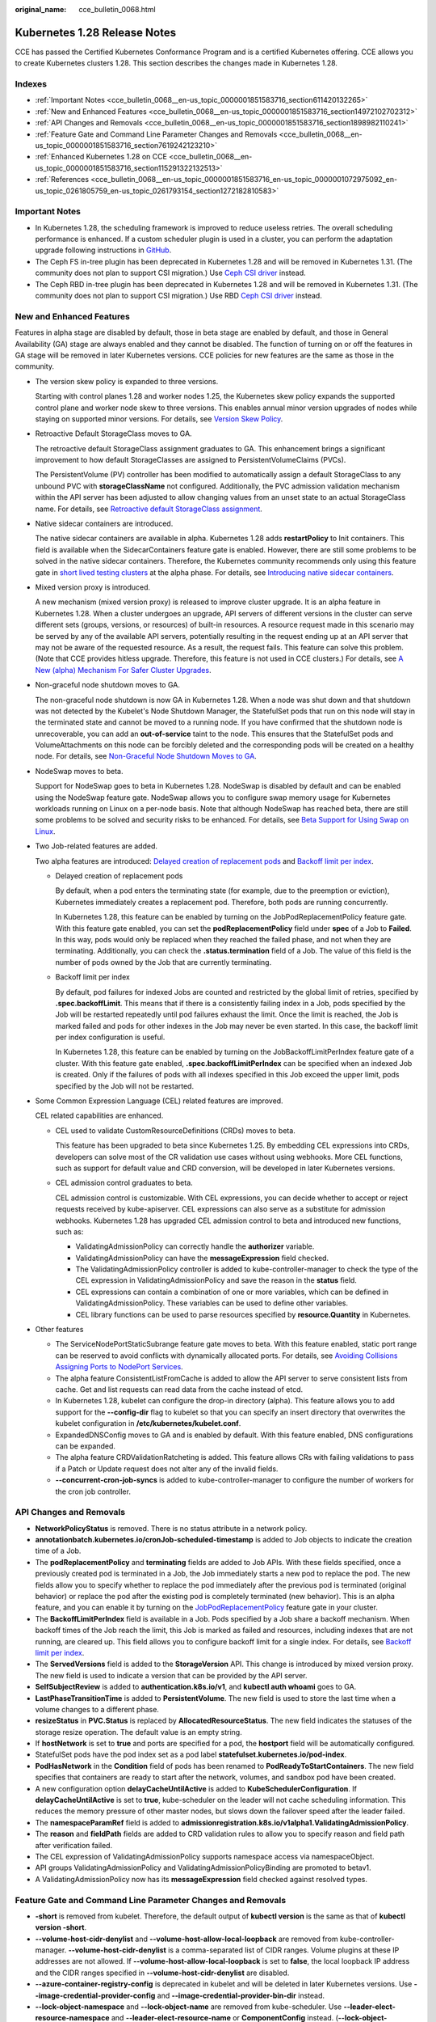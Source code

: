 :original_name: cce_bulletin_0068.html

.. _cce_bulletin_0068:

Kubernetes 1.28 Release Notes
=============================

CCE has passed the Certified Kubernetes Conformance Program and is a certified Kubernetes offering. CCE allows you to create Kubernetes clusters 1.28. This section describes the changes made in Kubernetes 1.28.

Indexes
-------

-  :ref:`Important Notes <cce_bulletin_0068__en-us_topic_0000001851583716_section611420132265>`
-  :ref:`New and Enhanced Features <cce_bulletin_0068__en-us_topic_0000001851583716_section14972102702312>`
-  :ref:`API Changes and Removals <cce_bulletin_0068__en-us_topic_0000001851583716_section1898982110241>`
-  :ref:`Feature Gate and Command Line Parameter Changes and Removals <cce_bulletin_0068__en-us_topic_0000001851583716_section7619242123210>`
-  :ref:`Enhanced Kubernetes 1.28 on CCE <cce_bulletin_0068__en-us_topic_0000001851583716_section115291322132513>`
-  :ref:`References <cce_bulletin_0068__en-us_topic_0000001851583716_en-us_topic_0000001072975092_en-us_topic_0261805759_en-us_topic_0261793154_section1272182810583>`

.. _cce_bulletin_0068__en-us_topic_0000001851583716_section611420132265:

Important Notes
---------------

-  In Kubernetes 1.28, the scheduling framework is improved to reduce useless retries. The overall scheduling performance is enhanced. If a custom scheduler plugin is used in a cluster, you can perform the adaptation upgrade following instructions in `GitHub <https://github.com/kubernetes/kubernetes/blob/master/CHANGELOG/CHANGELOG-1.28.md#no-really-you-must-read-this-before-you-upgrade>`__.
-  The Ceph FS in-tree plugin has been deprecated in Kubernetes 1.28 and will be removed in Kubernetes 1.31. (The community does not plan to support CSI migration.) Use `Ceph CSI driver <https://github.com/ceph/ceph-csi>`__ instead.
-  The Ceph RBD in-tree plugin has been deprecated in Kubernetes 1.28 and will be removed in Kubernetes 1.31. (The community does not plan to support CSI migration.) Use RBD `Ceph CSI driver <https://github.com/ceph/ceph-csi>`__ instead.

.. _cce_bulletin_0068__en-us_topic_0000001851583716_section14972102702312:

New and Enhanced Features
-------------------------

Features in alpha stage are disabled by default, those in beta stage are enabled by default, and those in General Availability (GA) stage are always enabled and they cannot be disabled. The function of turning on or off the features in GA stage will be removed in later Kubernetes versions. CCE policies for new features are the same as those in the community.

-  The version skew policy is expanded to three versions.

   Starting with control planes 1.28 and worker nodes 1.25, the Kubernetes skew policy expands the supported control plane and worker node skew to three versions. This enables annual minor version upgrades of nodes while staying on supported minor versions. For details, see `Version Skew Policy <https://kubernetes.io/releases/version-skew-policy/>`__.

-  Retroactive Default StorageClass moves to GA.

   The retroactive default StorageClass assignment graduates to GA. This enhancement brings a significant improvement to how default StorageClasses are assigned to PersistentVolumeClaims (PVCs).

   The PersistentVolume (PV) controller has been modified to automatically assign a default StorageClass to any unbound PVC with **storageClassName** not configured. Additionally, the PVC admission validation mechanism within the API server has been adjusted to allow changing values from an unset state to an actual StorageClass name. For details, see `Retroactive default StorageClass assignment <https://kubernetes.io/docs/concepts/storage/persistent-volumes/#retroactive-default-storageclass-assignment>`__.

-  Native sidecar containers are introduced.

   The native sidecar containers are available in alpha. Kubernetes 1.28 adds **restartPolicy** to Init containers. This field is available when the SidecarContainers feature gate is enabled. However, there are still some problems to be solved in the native sidecar containers. Therefore, the Kubernetes community recommends only using this feature gate in `short lived testing clusters <https://kubernetes.io/docs/reference/command-line-tools-reference/feature-gates/#feature-stages>`__ at the alpha phase. For details, see `Introducing native sidecar containers <https://kubernetes.io/blog/2023/08/25/native-sidecar-containers/>`__.

-  Mixed version proxy is introduced.

   A new mechanism (mixed version proxy) is released to improve cluster upgrade. It is an alpha feature in Kubernetes 1.28. When a cluster undergoes an upgrade, API servers of different versions in the cluster can serve different sets (groups, versions, or resources) of built-in resources. A resource request made in this scenario may be served by any of the available API servers, potentially resulting in the request ending up at an API server that may not be aware of the requested resource. As a result, the request fails. This feature can solve this problem. (Note that CCE provides hitless upgrade. Therefore, this feature is not used in CCE clusters.) For details, see `A New (alpha) Mechanism For Safer Cluster Upgrades <https://kubernetes.io/blog/2023/08/28/kubernetes-1-28-feature-mixed-version-proxy-alpha/>`__.

-  Non-graceful node shutdown moves to GA.

   The non-graceful node shutdown is now GA in Kubernetes 1.28. When a node was shut down and that shutdown was not detected by the Kubelet's Node Shutdown Manager, the StatefulSet pods that run on this node will stay in the terminated state and cannot be moved to a running node. If you have confirmed that the shutdown node is unrecoverable, you can add an **out-of-service** taint to the node. This ensures that the StatefulSet pods and VolumeAttachments on this node can be forcibly deleted and the corresponding pods will be created on a healthy node. For details, see `Non-Graceful Node Shutdown Moves to GA <https://kubernetes.io/blog/2023/08/16/kubernetes-1-28-non-graceful-node-shutdown-ga/>`__.

-  NodeSwap moves to beta.

   Support for NodeSwap goes to beta in Kubernetes 1.28. NodeSwap is disabled by default and can be enabled using the NodeSwap feature gate. NodeSwap allows you to configure swap memory usage for Kubernetes workloads running on Linux on a per-node basis. Note that although NodeSwap has reached beta, there are still some problems to be solved and security risks to be enhanced. For details, see `Beta Support for Using Swap on Linux <https://kubernetes.io/blog/2023/08/24/swap-linux-beta/>`__.

-  Two Job-related features are added.

   Two alpha features are introduced: `Delayed creation of replacement pods <https://kubernetes.io/docs/concepts/workloads/controllers/job/#pod-replacement-policy>`__ and `Backoff limit per index <https://kubernetes.io/docs/concepts/workloads/controllers/job/#backoff-limit-per-index>`__.

   -  Delayed creation of replacement pods

      By default, when a pod enters the terminating state (for example, due to the preemption or eviction), Kubernetes immediately creates a replacement pod. Therefore, both pods are running concurrently.

      In Kubernetes 1.28, this feature can be enabled by turning on the JobPodReplacementPolicy feature gate. With this feature gate enabled, you can set the **podReplacementPolicy** field under **spec** of a Job to **Failed**. In this way, pods would only be replaced when they reached the failed phase, and not when they are terminating. Additionally, you can check the **.status.termination** field of a Job. The value of this field is the number of pods owned by the Job that are currently terminating.

   -  Backoff limit per index

      By default, pod failures for indexed Jobs are counted and restricted by the global limit of retries, specified by **.spec.backoffLimit**. This means that if there is a consistently failing index in a Job, pods specified by the Job will be restarted repeatedly until pod failures exhaust the limit. Once the limit is reached, the Job is marked failed and pods for other indexes in the Job may never be even started. In this case, the backoff limit per index configuration is useful.

      In Kubernetes 1.28, this feature can be enabled by turning on the JobBackoffLimitPerIndex feature gate of a cluster. With this feature gate enabled, **.spec.backoffLimitPerIndex** can be specified when an indexed Job is created. Only if the failures of pods with all indexes specified in this Job exceed the upper limit, pods specified by the Job will not be restarted.

-  Some Common Expression Language (CEL) related features are improved.

   CEL related capabilities are enhanced.

   -  CEL used to validate CustomResourceDefinitions (CRDs) moves to beta.

      This feature has been upgraded to beta since Kubernetes 1.25. By embedding CEL expressions into CRDs, developers can solve most of the CR validation use cases without using webhooks. More CEL functions, such as support for default value and CRD conversion, will be developed in later Kubernetes versions.

   -  CEL admission control graduates to beta.

      CEL admission control is customizable. With CEL expressions, you can decide whether to accept or reject requests received by kube-apiserver. CEL expressions can also serve as a substitute for admission webhooks. Kubernetes 1.28 has upgraded CEL admission control to beta and introduced new functions, such as:

      -  ValidatingAdmissionPolicy can correctly handle the **authorizer** variable.
      -  ValidatingAdmissionPolicy can have the **messageExpression** field checked.
      -  The ValidatingAdmissionPolicy controller is added to kube-controller-manager to check the type of the CEL expression in ValidatingAdmissionPolicy and save the reason in the **status** field.
      -  CEL expressions can contain a combination of one or more variables, which can be defined in ValidatingAdmissionPolicy. These variables can be used to define other variables.
      -  CEL library functions can be used to parse resources specified by **resource.Quantity** in Kubernetes.

-  Other features

   -  The ServiceNodePortStaticSubrange feature gate moves to beta. With this feature enabled, static port range can be reserved to avoid conflicts with dynamically allocated ports. For details, see `Avoiding Collisions Assigning Ports to NodePort Services <https://kubernetes.io/blog/2023/05/11/nodeport-dynamic-and-static-allocation/>`__.
   -  The alpha feature ConsistentListFromCache is added to allow the API server to serve consistent lists from cache. Get and list requests can read data from the cache instead of etcd.
   -  In Kubernetes 1.28, kubelet can configure the drop-in directory (alpha). This feature allows you to add support for the **--config-dir** flag to kubelet so that you can specify an insert directory that overwrites the kubelet configuration in **/etc/kubernetes/kubelet.conf**.
   -  ExpandedDNSConfig moves to GA and is enabled by default. With this feature enabled, DNS configurations can be expanded.
   -  The alpha feature CRDValidationRatcheting is added. This feature allows CRs with failing validations to pass if a Patch or Update request does not alter any of the invalid fields.
   -  **--concurrent-cron-job-syncs** is added to kube-controller-manager to configure the number of workers for the cron job controller.

.. _cce_bulletin_0068__en-us_topic_0000001851583716_section1898982110241:

API Changes and Removals
------------------------

-  **NetworkPolicyStatus** is removed. There is no status attribute in a network policy.
-  **annotationbatch.kubernetes.io/cronJob-scheduled-timestamp** is added to Job objects to indicate the creation time of a Job.
-  The **podReplacementPolicy** and **terminating** fields are added to Job APIs. With these fields specified, once a previously created pod is terminated in a Job, the Job immediately starts a new pod to replace the pod. The new fields allow you to specify whether to replace the pod immediately after the previous pod is terminated (original behavior) or replace the pod after the existing pod is completely terminated (new behavior). This is an alpha feature, and you can enable it by turning on the `JobPodReplacementPolicy <https://kubernetes.io/blog/2023/08/21/kubernetes-1-28-jobapi-update/>`__ feature gate in your cluster.
-  The **BackoffLimitPerIndex** field is available in a Job. Pods specified by a Job share a backoff mechanism. When backoff times of the Job reach the limit, this Job is marked as failed and resources, including indexes that are not running, are cleared up. This field allows you to configure backoff limit for a single index. For details, see `Backoff limit per index <https://kubernetes.io/docs/concepts/workloads/controllers/job/#backoff-limit-per-index>`__.
-  The **ServedVersions** field is added to the **StorageVersion** API. This change is introduced by mixed version proxy. The new field is used to indicate a version that can be provided by the API server.
-  **SelfSubjectReview** is added to **authentication.k8s.io/v1**, and **kubectl auth whoami** goes to GA.
-  **LastPhaseTransitionTime** is added to **PersistentVolume**. The new field is used to store the last time when a volume changes to a different phase.
-  **resizeStatus** in **PVC.Status** is replaced by **AllocatedResourceStatus**. The new field indicates the statuses of the storage resize operation. The default value is an empty string.
-  If **hostNetwork** is set to **true** and ports are specified for a pod, the **hostport** field will be automatically configured.
-  StatefulSet pods have the pod index set as a pod label **statefulset.kubernetes.io/pod-index**.
-  **PodHasNetwork** in the **Condition** field of pods has been renamed to **PodReadyToStartContainers**. The new field specifies that containers are ready to start after the network, volumes, and sandbox pod have been created.
-  A new configuration option **delayCacheUntilActive** is added to **KubeSchedulerConfiguration**. If **delayCacheUntilActive** is set to **true**, kube-scheduler on the leader will not cache scheduling information. This reduces the memory pressure of other master nodes, but slows down the failover speed after the leader failed.
-  The **namespaceParamRef** field is added to **admissionregistration.k8s.io/v1alpha1.ValidatingAdmissionPolicy**.
-  The **reason** and **fieldPath** fields are added to CRD validation rules to allow you to specify reason and field path after verification failed.
-  The CEL expression of ValidatingAdmissionPolicy supports namespace access via namespaceObject.
-  API groups ValidatingAdmissionPolicy and ValidatingAdmissionPolicyBinding are promoted to betav1.
-  A ValidatingAdmissionPolicy now has its **messageExpression** field checked against resolved types.

.. _cce_bulletin_0068__en-us_topic_0000001851583716_section7619242123210:

Feature Gate and Command Line Parameter Changes and Removals
------------------------------------------------------------

-  **-short** is removed from kubelet. Therefore, the default output of **kubectl version** is the same as that of **kubectl version -short**.
-  **--volume-host-cidr-denylist** and **--volume-host-allow-local-loopback** are removed from kube-controller-manager. **--volume-host-cidr-denylist** is a comma-separated list of CIDR ranges. Volume plugins at these IP addresses are not allowed. If **--volume-host-allow-local-loopback** is set to **false**, the local loopback IP address and the CIDR ranges specified in **--volume-host-cidr-denylist** are disabled.
-  **--azure-container-registry-config** is deprecated in kubelet and will be deleted in later Kubernetes versions. Use **--image-credential-provider-config** and **--image-credential-provider-bin-dir** instead.
-  **--lock-object-namespace** and **--lock-object-name** are removed from kube-scheduler. Use **--leader-elect-resource-namespace** and **--leader-elect-resource-name** or **ComponentConfig** instead. (**--lock-object-namespace** is used to define the namespace of a lock object, and **--lock-object-name** is used to define the name of a lock object.)
-  KMS v1 is deprecated and will only receive security updates. Use KMS v2 instead. In later Kubernetes versions, use **--feature-gates=KMSv1=true** to configure a KMS v1 provider.
-  The DelegateFSGroupToCSIDriver, DevicePlugins, KubeletCredentialProviders, MixedProtocolLBService, ServiceInternalTrafficPolicy, ServiceIPStaticSubrange, and EndpointSliceTerminatingCondition feature gates are removed.

.. _cce_bulletin_0068__en-us_topic_0000001851583716_section115291322132513:

Enhanced Kubernetes 1.28 on CCE
-------------------------------

During a version maintenance period, CCE periodically updates Kubernetes 1.28 and provides enhanced functions.

For details about cluster version updates, see :ref:`Release Notes for CCE Cluster Versions <cce_10_0405>`.

.. _cce_bulletin_0068__en-us_topic_0000001851583716_en-us_topic_0000001072975092_en-us_topic_0261805759_en-us_topic_0261793154_section1272182810583:

References
----------

For more details about the performance comparison and function evolution between Kubernetes 1.28 and other versions, see `Kubernetes v1.28 Release Notes <https://github.com/kubernetes/kubernetes/blob/master/CHANGELOG/CHANGELOG-1.28.md>`__.
